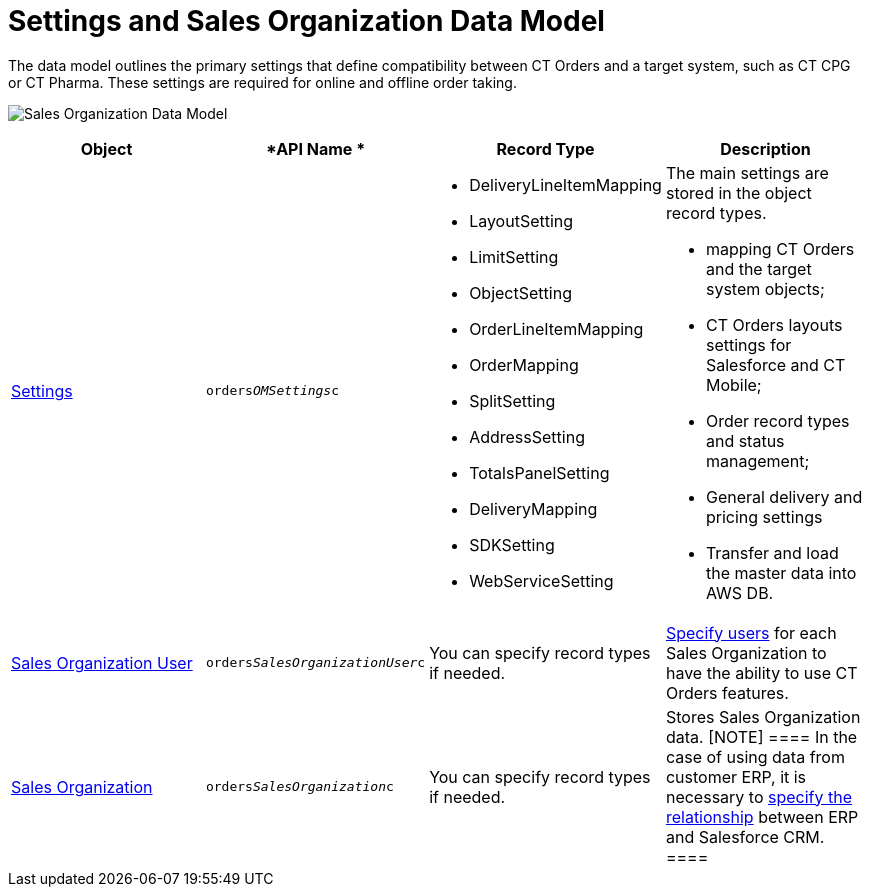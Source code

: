 = Settings and Sales Organization Data Model

The data model outlines the primary settings that define compatibility
between CT Orders and a target system, such as CT CPG or CT Pharma.
These settings are required for online and offline order taking.

image:Sales-Organization-Data-Model.png[]



[width="100%",cols="25%,25%,25%,25%",]
|===
|*Object* |*API Name * |*Record Type* |*Description*

|xref:admin-guide/managing-ct-orders/sales-organization-management/settings-and-sales-organization-data-model/settings-fields-reference/index.adoc[Settings]
|`orders__OMSettings__c` a|
* DeliveryLineItemMapping
* LayoutSetting
* LimitSetting
* ObjectSetting
* OrderLineItemMapping
* OrderMapping
* SplitSetting
* AddressSetting
* TotalsPanelSetting
* DeliveryMapping
* SDKSetting
* WebServiceSetting

a|
The main settings are stored in the object record types.

* mapping CT Orders and the target system objects;
* CT Orders layouts settings for Salesforce and CT Mobile;
* Order record types and status management;
* General delivery and pricing settings
*  Transfer and load the master data into AWS DB.

|xref:sales-organization-user-field-reference[Sales Organization
User] |`orders__SalesOrganizationUser__c` |You can specify
record types if needed.
|xref:sales-organization-user-field-reference[Specify users] for
each Sales Organization to have the ability to use CT Orders features.

|xref:sales-organization-field-reference[Sales Organization]
|`orders__SalesOrganization__c` |You can specify record types
if needed. |Stores Sales Organization data.
[NOTE] ==== In the case of using data from customer ERP, it is
necessary to xref:sales-organization-field-reference[specify the
relationship] between ERP and Salesforce CRM.  ====
|===
